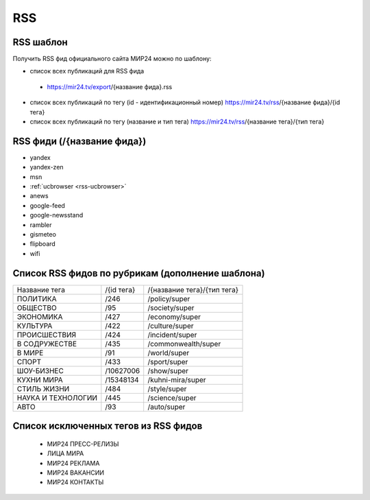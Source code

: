 ###########
RSS
###########

RSS шаблон
==========

Получить RSS фид официального сайта МИР24 можно по шаблону:

* список всех публикаций для RSS фида
 - https://mir24.tv/export/{название фида}.rss
* список всех публикаций по тегу (id - идентификационный номер) https://mir24.tv/rss/{название фида}/{id тега}
* список всех публикаций по тегу (название и тип тега) https://mir24.tv/rss/{название тега}/{тип тега}

RSS фиди (/{название фида})
===========================

* yandex
* yandex-zen
* msn
* :ref:`ucbrowser <rss-ucbrowser>`
* anews
* google-feed
* google-newsstand
* rambler
* gismeteo
* flipboard
* wifi

Список RSS фидов по рубрикам (дополнение шаблона)
=================================================

.. list-table::

    * - Название тега
      - /{id тега}
      - /{название тега}/{тип тега}
    * - ПОЛИТИКА
      - /246
      - /policy/super
    * - ОБЩЕСТВО
      - /95
      - /society/super
    * - ЭКОНОМИКА
      - /427
      - /economy/super
    * - КУЛЬТУРА
      - /422
      - /culture/super 
    * - ПРОИСШЕСТВИЯ
      - /424
      - /incident/super
    * - В СОДРУЖЕСТВЕ
      - /435
      - /commonwealth/super
    * - В МИРЕ
      - /91
      - /world/super
    * - СПОРТ
      - /433
      - /sport/super
    * - ШОУ-БИЗНЕC
      - /10627006
      - /show/super
    * - КУХНИ МИРА
      - /15348134
      - /kuhni-mira/super
    * - СТИЛЬ ЖИЗНИ
      - /484
      - /style/super
    * - НАУКА И ТЕХНОЛОГИИ
      - /445
      - /science/super
    * - АВТО
      - /93
      - /auto/super


Список исключенных тегов из RSS фидов 
=====================================

 * МИР24 ПРЕСС-РЕЛИЗЫ
 * ЛИЦА МИРА
 * МИР24 РЕКЛАМА
 * МИР24 ВАКАНСИИ
 * МИР24 КОНТАКТЫ
 
 